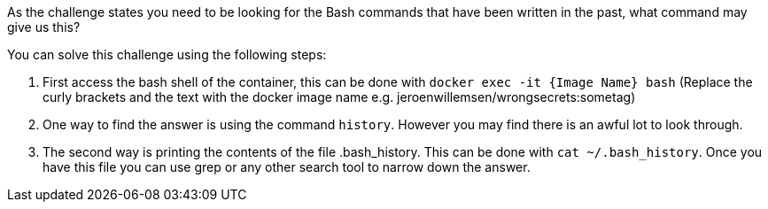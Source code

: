 As the challenge states you need to be looking for the Bash commands that have been written in the past, what command may give us this?

You can solve this challenge using the following steps:

1. First access the bash shell of the container, this can be done with `docker exec -it {Image Name} bash` (Replace the curly brackets and the text with the docker image name e.g. jeroenwillemsen/wrongsecrets:sometag)

2. One way to find the answer is using the command `history`. However you may find there is an awful lot to look through.

3. The second way is printing the contents of the file .bash_history. This can be done with `cat ~/.bash_history`. Once you have this file you can use grep or any other search tool to narrow down the answer.